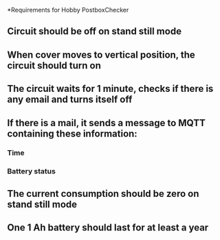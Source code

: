 *Requirements for Hobby PostboxChecker

** Circuit should be off on stand still mode 
** When cover moves to vertical position, the circuit should turn on
** The circuit waits for  1 minute, checks if there is any email and turns itself off
** If there is a mail, it sends a message to MQTT containing these information:
*** Time
*** Battery status
** The current consumption should be zero on stand still mode
** One 1 Ah battery should last for at least a year
